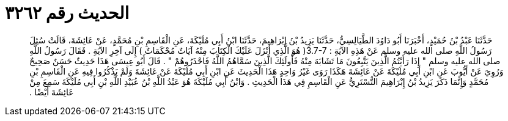 
= الحديث رقم ٣٢٦٢

[quote.hadith]
حَدَّثَنَا عَبْدُ بْنُ حُمَيْدٍ، أَخْبَرَنَا أَبُو دَاوُدَ الطَّيَالِسِيُّ، حَدَّثَنَا يَزِيدُ بْنُ إِبْرَاهِيمَ، حَدَّثَنَا ابْنُ أَبِي مُلَيْكَةَ، عَنِ الْقَاسِمِ بْنِ مُحَمَّدٍ، عَنْ عَائِشَةَ، قَالَتْ سُئِلَ رَسُولُ اللَّهِ صلى الله عليه وسلم عَنْ هَذِهِ الآيَةِ ‏:‏ ‏3.7-7(‏ هُوَ الَّذِي أَنْزَلَ عَلَيْكَ الْكِتَابَ مِنْهُ آيَاتٌ مُحْكَمَاتٌ ‏)‏ إِلَى آخِرِ الآيَةِ ‏.‏ فَقَالَ رَسُولُ اللَّهِ صلى الله عليه وسلم ‏"‏ إِذَا رَأَيْتُمُ الَّذِينَ يَتَّبِعُونَ مَا تَشَابَهَ مِنْهُ فَأُولَئِكَ الَّذِينَ سَمَّاهُمُ اللَّهُ فَاحْذَرُوهُمْ ‏"‏ ‏.‏ قَالَ أَبُو عِيسَى هَذَا حَدِيثٌ حَسَنٌ صَحِيحٌ وَرُوِيَ عَنْ أَيُّوبَ عَنِ ابْنِ أَبِي مُلَيْكَةَ عَنْ عَائِشَةَ هَكَذَا رَوَى غَيْرُ وَاحِدٍ هَذَا الْحَدِيثَ عَنِ ابْنِ أَبِي مُلَيْكَةَ عَنْ عَائِشَةَ وَلَمْ يَذْكُرُوا فِيهِ عَنِ الْقَاسِمِ بْنِ مُحَمَّدٍ وَإِنَّمَا ذَكَرَ يَزِيدُ بْنُ إِبْرَاهِيمَ التُّسْتَرِيُّ عَنِ الْقَاسِمِ فِي هَذَا الْحَدِيثِ ‏.‏ وَابْنُ أَبِي مُلَيْكَةَ هُوَ عَبْدُ اللَّهِ بْنُ عُبَيْدِ اللَّهِ بْنِ أَبِي مُلَيْكَةَ سَمِعَ مِنْ عَائِشَةَ أَيْضًا ‏.‏